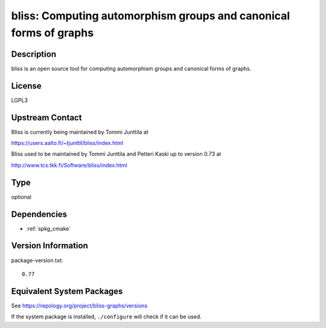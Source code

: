 .. _spkg_bliss:

bliss: Computing automorphism groups and canonical forms of graphs
============================================================================

Description
-----------

bliss is an open source tool for computing automorphism groups and
canonical forms of graphs.

License
-------

LGPL3


Upstream Contact
----------------

Bliss is currently being maintained by Tommi Junttila at

https://users.aalto.fi/~tjunttil/bliss/index.html

Bliss used to be maintained by Tommi Junttila and Petteri Kaski up to version 0.73 at

http://www.tcs.tkk.fi/Software/bliss/index.html

Type
----

optional


Dependencies
------------

- :ref:`spkg_cmake`

Version Information
-------------------

package-version.txt::

    0.77


Equivalent System Packages
--------------------------

.. tab:: Alpine

   .. CODE-BLOCK:: bash

       $ apk add bliss 


.. tab:: Arch Linux

   .. CODE-BLOCK:: bash

       $ sudo pacman -S bliss 


.. tab:: conda-forge

   .. CODE-BLOCK:: bash

       $ conda install bliss 


.. tab:: Fedora/Redhat/CentOS

   .. CODE-BLOCK:: bash

       $ sudo yum install bliss bliss-devel 


.. tab:: Gentoo Linux

   .. CODE-BLOCK:: bash

       $ sudo emerge sci-libs/bliss 


.. tab:: openSUSE

   .. CODE-BLOCK:: bash

       $ sudo zypper install bliss bliss-devel 



See https://repology.org/project/bliss-graphs/versions

If the system package is installed, ``./configure`` will check if it can be used.


